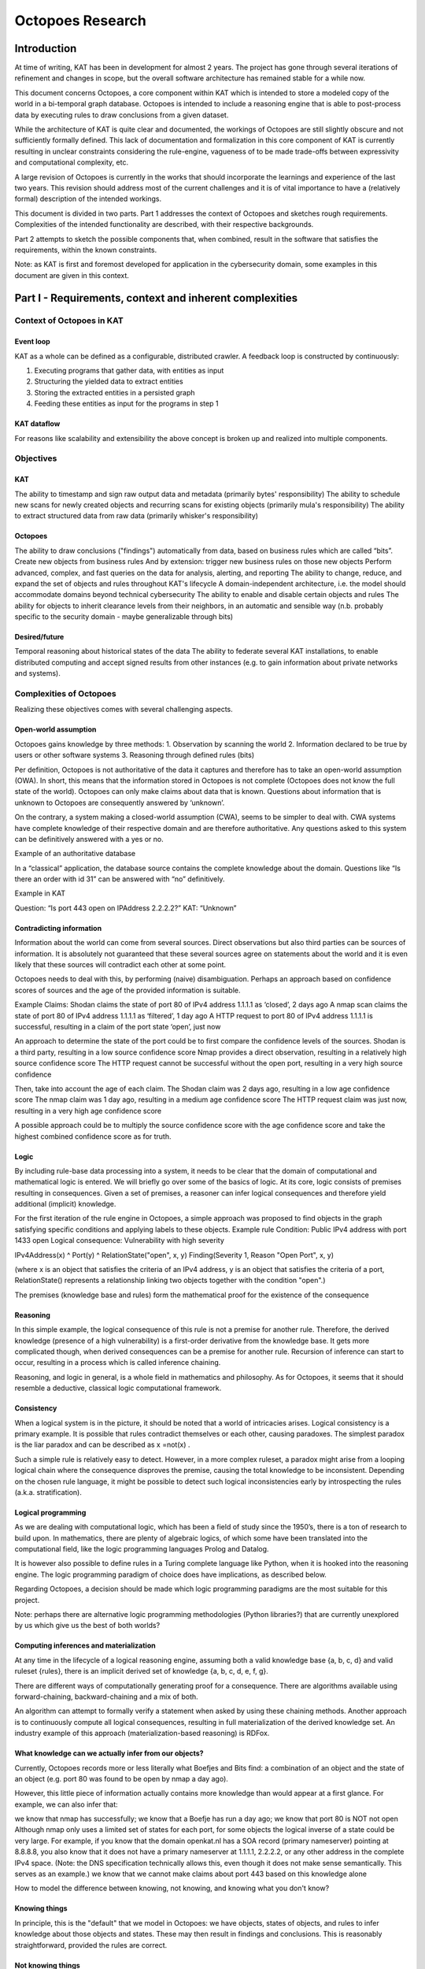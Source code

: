 Octopoes Research
#################

Introduction
============
At time of writing, KAT has been in development for almost 2 years. The project has gone through several iterations of refinement and changes in scope, but the overall software architecture has remained stable for a while now.

This document concerns Octopoes, a core component within KAT which is intended to store a modeled copy of the world in a bi-temporal graph database. Octopoes is intended to include a reasoning engine that is able to post-process data by executing rules to draw conclusions from a given dataset.

While the architecture of KAT is quite clear and documented, the workings of Octopoes are still slightly obscure and not sufficiently formally defined. This lack of documentation and formalization in this core component of KAT is currently resulting in unclear constraints considering the rule-engine, vagueness of to be made trade-offs between expressivity and computational complexity, etc.

A large revision of Octopoes is currently in the works that should incorporate the learnings and experience of the last two years. This revision should address most of the current challenges and it is of vital importance to have a (relatively formal) description of the intended workings.

This document is divided in two parts. Part 1 addresses the context of Octopoes and sketches rough requirements. Complexities of the intended functionality are described, with their respective backgrounds.

Part 2 attempts to sketch the possible components that, when combined, result in the software that satisfies the requirements, within the known constraints.

Note: as KAT is first and foremost developed for application in the cybersecurity domain, some examples in this document are given in this context.


Part I - Requirements, context and inherent complexities
========================================================

Context of Octopoes in KAT
--------------------------

Event loop
^^^^^^^^^^

KAT as a whole can be defined as a configurable, distributed crawler. A feedback loop is constructed by continuously:

1. Executing programs that gather data, with entities as input
2. Structuring the yielded data to extract entities
3. Storing the extracted entities in a persisted graph
4. Feeding these entities as input for the programs in step 1

KAT dataflow
^^^^^^^^^^^^
For reasons like scalability and extensibility the above concept is broken up and realized into multiple components.

Objectives
----------

KAT
^^^

The ability to timestamp and sign raw output data and metadata (primarily bytes' responsibility)
The ability to schedule new scans for newly created objects and recurring scans for existing objects (primarily mula's responsibility)
The ability to extract structured data from raw data (primarily whisker's responsibility)


Octopoes
^^^^^^^^

The ability to draw conclusions ("findings") automatically from data, based on business rules which are called “bits”.
Create new objects from business rules
And by extension: trigger new business rules on those new objects
Perform advanced, complex, and fast queries on the data for analysis, alerting, and reporting
The ability to change, reduce, and expand the set of objects and rules throughout KAT's lifecycle
A domain-independent architecture, i.e. the model should accommodate domains beyond technical cybersecurity
The ability to enable and disable certain objects and rules
The ability for objects to inherit clearance levels from their neighbors, in an automatic and sensible way (n.b. probably specific to the security domain - maybe generalizable through bits)

Desired/future
^^^^^^^^^^^^^^

Temporal reasoning about historical states of the data
The ability to federate several KAT installations, to enable distributed computing and accept signed results from other instances (e.g. to gain information about private networks and systems).


Complexities of Octopoes
------------------------

Realizing these objectives comes with several challenging aspects.

Open-world assumption
^^^^^^^^^^^^^^^^^^^^^

Octopoes gains knowledge by three methods:
1. Observation by scanning the world
2. Information declared to be true by users or other software systems
3. Reasoning through defined rules (bits)

Per definition, Octopoes is not authoritative of the data it captures and therefore has to take an open-world assumption (OWA). In short, this means that the information stored in Octopoes is not complete (Octopoes does not know the full state of the world). Octopoes can only make claims about data that is known. Questions about information that is unknown to Octopoes are consequently answered by ‘unknown’.

On the contrary, a system making a closed-world assumption (CWA), seems to be simpler to deal with. CWA systems have complete knowledge of their respective domain and are therefore authoritative. Any questions asked to this system can be definitively answered with a yes or no.

Example of an authoritative database

In a “classical” application, the database source contains the complete knowledge about the domain. Questions like “Is there an order with id 31” can be answered with “no” definitively.

Example in KAT

Question: “Is port 443 open on IPAddress 2.2.2.2?”
KAT: “Unknown”

Contradicting information
^^^^^^^^^^^^^^^^^^^^^^^^^

Information about the world can come from several sources. Direct observations but also third parties can be sources of information. It is absolutely not guaranteed that these several sources agree on statements about the world and it is even likely that these sources will contradict each other at some point.

Octopoes needs to deal with this, by performing (naive) disambiguation. Perhaps an approach based on confidence scores of sources and the age of the provided information is suitable.

Example
Claims:
Shodan claims the state of port 80 of IPv4 address 1.1.1.1 as ‘closed’, 2 days ago
A nmap scan claims the state of port 80 of IPv4 address 1.1.1.1 as ‘filtered’, 1 day ago
A HTTP request to port 80 of IPv4 address 1.1.1.1 is successful, resulting in a claim of the port state ‘open’, just now

An approach to determine the state of the port could be to first compare the confidence levels of the sources.
Shodan is a third party, resulting in a low source confidence score
Nmap provides a direct observation, resulting in a relatively high source confidence score
The HTTP request cannot be successful without the open port, resulting in a very high source confidence

Then, take into account the age of each claim.
The Shodan claim was 2 days ago, resulting in a low age confidence score
The nmap claim was 1 day ago, resulting in a medium age confidence score
The HTTP request claim was just now, resulting in a very high age confidence score

A possible approach could be to multiply the source confidence score with the age confidence score and take the highest combined confidence score as for truth.


Logic
^^^^^
By including rule-base data processing into a system, it needs to be clear that the domain of computational and mathematical logic is entered. We will briefly go over some of the basics of logic. At its core, logic consists of premises resulting in consequences. Given a set of premises, a reasoner can infer logical consequences and therefore yield additional (implicit) knowledge.

For the first iteration of the rule engine in Octopoes, a simple approach was proposed to find objects in the graph satisfying specific conditions and applying labels to these objects.
Example rule
Condition: 			Public IPv4 address with port 1433 open
Logical consequence: 	Vulnerability with high severity

IPv4Address(x) ^ Port(y) ^ RelationState("open", x, y) Finding(Severity 1, Reason "Open Port", x, y)

(where x is an object that satisfies the criteria of an IPv4 address, y is an object that satisfies the criteria of a port, RelationState() represents a relationship linking two objects together with the condition "open".)

The premises (knowledge base and rules) form the mathematical proof for the existence of the consequence

Reasoning
^^^^^^^^^

In this simple example, the logical consequence of this rule is not a premise for another rule. Therefore, the derived knowledge (presence of a high vulnerability) is a first-order derivative from the knowledge base. It gets more complicated though, when derived consequences can be a premise for another rule. Recursion of inference can start to occur, resulting in a process which is called inference chaining.

Reasoning, and logic in general, is a whole field in mathematics and philosophy. As for Octopoes, it seems that it should resemble a deductive, classical logic computational framework.

Consistency
^^^^^^^^^^^
When a logical system is in the picture, it should be noted that a world of intricacies arises. Logical consistency is a primary example. It is possible that rules contradict themselves or each other, causing paradoxes. The simplest paradox is the liar paradox and can be described as x =not(x) .

Such a simple rule is relatively easy to detect. However, in a more complex ruleset, a paradox might arise from a looping logical chain where the consequence disproves the premise, causing the total knowledge to be inconsistent. Depending on the chosen rule language, it might be possible to detect such logical inconsistencies early by introspecting the rules (a.k.a. stratification).

Logical programming
^^^^^^^^^^^^^^^^^^^

As we are dealing with computational logic, which has been a field of study since the 1950’s, there is a ton of research to build upon. In mathematics, there are plenty of algebraic logics, of which some have been translated into the computational field, like the logic programming languages Prolog and Datalog.

It is however also possible to define rules in a Turing complete language like Python, when it is hooked into the reasoning engine. The logic programming paradigm of choice does have implications, as described below.

Regarding Octopoes, a decision should be made which logic programming paradigms are the most suitable for this project.

Note: perhaps there are alternative logic programming methodologies (Python libraries?) that are currently unexplored by us which give us the best of both worlds?

Computing inferences and materialization
^^^^^^^^^^^^^^^^^^^^^^^^^^^^^^^^^^^^^^^^

At any time in the lifecycle of a logical reasoning engine, assuming both a valid knowledge base {a, b, c, d} and valid ruleset {rules}, there is an implicit derived set of knowledge {a, b, c, d, e, f, g}.

There are different ways of computationally generating proof for a consequence. There are algorithms available using forward-chaining, backward-chaining and a mix of both.

An algorithm can attempt to formally verify a statement when asked by using these chaining methods. Another approach is to continuously compute all logical consequences, resulting in full materialization of the derived knowledge set. An industry example of this approach (materialization-based reasoning) is RDFox.


What knowledge can we actually infer from our objects?
^^^^^^^^^^^^^^^^^^^^^^^^^^^^^^^^^^^^^^^^^^^^^^^^^^^^^^
Currently, Octopoes records more or less literally what Boefjes and Bits find: a combination of an object and the state of an object (e.g. port 80 was found to be open by nmap a day ago).

However, this little piece of information actually contains more knowledge than would appear at a first glance. For example, we can also infer that:

we know that nmap has successfully;
we know that a Boefje has run a day ago;
we know that port 80 is NOT not open
Although nmap only uses a limited set of states for each port, for some objects the logical inverse of a state could be very large. For example, if you know that the domain openkat.nl has a SOA record (primary nameserver) pointing at 8.8.8.8, you also know that it does not have a primary nameserver at 1.1.1.1, 2.2.2.2, or any other address in the complete IPv4 space. (Note: the DNS specification technically allows this, even though it does not make sense semantically. This serves as an example.)
we know that we cannot make claims about port 443 based on this knowledge alone


How to model the difference between knowing, not knowing, and knowing what you don't know?

Knowing things
^^^^^^^^^^^^^^

In principle, this is the "default" that we model in Octopoes: we have objects, states of objects, and rules to infer knowledge about those objects and states. These may then result in findings and conclusions. This is reasonably straightforward, provided the rules are correct.

Not knowing things
^^^^^^^^^^^^^^^^^^

…in a closed world:
When dealing with closed-world assumptions, there exist by definition a finite number of objects and states. When you know the state of an object, you know with certainty that it does not occupy any of the other states. Therefore: given that the world is closed and finite, it is possible to exhaustively reason about the states of all objects that you have no explicit knowledge about. In other words: the ability to reason and know things about the world is complete.
(If the object is not in the known set, it does therefore not exist at all).

…in an open world:
However, Octopoes deals with an open-world. There is inherent uncertainty in observations, and about how many and which objects and states actually exist. The observer does by definition not know the state of all things. It is reasonable to assume that our domain model is not completely exhaustive. If there is no explicit knowledge available about any given object, it cannot be conclusively determined that the object therefore does not exist, or the state that it occupies.

Knowing that you don't know things
^^^^^^^^^^^^^^^^^^^^^^^^^^^^^^^^^^
To recap: in a closed world, there are no things that you don't know about.
Consequence: all conclusions drawn about the world are authoritative.

In an open world, you know that there are (probably) things you don't know about. Consequence: conclusions drawn about the world are not authoritative, and may be wrong.

A practical example for Octopoes that arises is the following: if we know that a certain object has DNS records, but are not able to scan it for some reason, we cannot conclude anything about e.g. whether it misses SPF or DMARC entries. If this is not properly modeled, it may result in wrong conclusions, such as:


A finding that SPF or DMARC does not exist
This cannot be concluded as we have no concrete evidence for it nor against it, nor can we conclusively reason about this, as we are dealing with an open-world.


No finding about the existence of SPF or DMARC
This is correct, but doesn't tell us anything about the state of security or compliance of the object. If it is missing or faulty and should be there, we cannot say that the object is secure. However, if we consider all objects without explicit SPF or DMARC to be noncompliant, we do not account for edge-cases and situations where they may in fact not be required.


A finding that we have insufficient information about the state of SPF or DMARC
This is correct, but problematic when used as a general approach. There are, in our open-world, an infinite number of states and objects that we have no information about. Do we then create findings for all of these possible gaps of knowledge?



Part II - Working towards a solution
====================================

Stages of data processing
-------------------------

In this part, architectural considerations are documented. A proposal for the primary dataflow is drawn below.

Data model / domain of discourse
^^^^^^^^^^^^^^^^^^^^^^^^^^^^^^^^

To start off, it seems imperative that some sort of data model is central in Octopoes’ architecture. To be able to recognize entities, to reason about them and to provide introspection, a domain of discourse must be known. Validation at this stage is questionable, this must perhaps take place in the bits/rules

Upfront DDL?
^^^^^^^^^^^^
At the bare minimum, to make sure that incoming data about the world is resolved into claims about entities, entity recognition must be possible. It must be known somewhere that IPv4Address 1.1.1.1 in the output of BoefjeX is the same entity as IPv4Address 1.1.1.1 in the output of BoefjeY.

An architectural choice lies in the rest of the schema definition (DDL). Do we enforce a strict data model upfront and validate incoming data against it? Or is the data model the result of introspection of FactSpace?

Entity ID
^^^^^^^^^

Thought: are Entity IDs generated, or a hash of their identifying (natural key) attributes?

Generated IDs result into more lookups when ingesting incoming data. This however can be sped up with a cache like Redis or the like.

Natural key hashes result into less lookups, but it makes migrations more painful in some situations.

ClaimSpace
----------

Plugin output = Claim Set

Claim can be:
Entity exists
Entity does not exist (note: this is not supported in Octopoes v2)
Entity has attribute, with value x

The Claim Set of a plugin-OOI combination replaces the previous Claim Set of the same combination.

FactSpace
---------
The stage where claims are consolidated into (assumed) facts.

Inference
---------

One of the powerful intended features of KAT is that a rule can create/modify data, which could then trigger another rule to create/modify even more data. This allows data to pass through multiple layers of rule-based processing.

Rule execution is triggered through the definition of a rule’s input. To allow expressiveness, a rule’s input is defined as a pattern. The rule should be applied to each occurrence of said pattern. The diagram below is an example of a rule (bit) which triggers on a pattern, and produces new nodes in the graph. Note that the output changes the graph itself, which means that pattern matching will have to be redone for the entire graph.

The simplest patterns could e.g. be a class of entities, resulting in rule execution for each entity in the class. More complex patterns could be a subset of a class of entities that conform to a certain condition, defined by a - possibly relational - query. Rule execution in this case, should only happen if an entity exists in the defined subset.


Handling updates / incoming data
--------------------------------
When assuming the rules are not paradoxical, the complete set of knowledge equals the explicit knowledge plus the implicit knowledge obtained by the reasoner. As such, this complete set of knowledge can be considered a pure derivative of the knowledge base.

In database terminology, the equivalent would be a view. Octopoes chooses to fully compute and store the implicit knowledge, gained by executing all rules on the base data. Effectively resulting in a materialized view. For all intents and purposes, Octopoes considers all inferred knowledge to be a cached overlay atop the observed and declared data points.

When changes in the base data (Claims or rules) are received there are several possible approaches of recomputing the materialized view.

Batch processing
^^^^^^^^^^^^^^^^
One way could be to remove all derived data points from the graph and recompute the complete materialized graph from scratch. This could be considered a batch-based approach. It could be worth investigating this rather simple approach. However, it is likely resulting in redundant re-computes of the same data causing it to be computationally costly. Overall, this will probably create a bottleneck with slow throughput, slowing down the complete feedback loop significantly.

Above does not even take into account that because of the cyclic data flow from base to the final derivative, even one recompute of the materialized view could be quite costly. (Bits result into Claims, causing the claims to be recomputed, causing new bits, causing new Claims, etc).

Incremental processing / streaming
^^^^^^^^^^^^^^^^^^^^^^^^^^^^^^^^^^
A less computationally expensive approach could be adoption of the novel paradigm called timely dataflow. This approach allows for efficient incremental materialized view updates by constraining recompute of derived data.

Due to time constraints the exact internal workings remain unknown to us for now. But looked at at a glance, this stream processing technique seems to trade space-complexity to reduce the time-complexity. It is currently unclear to us what the impact of the intended recursive rule-processing might be on the complexity, but it seems to be able to handle recursion fine.
